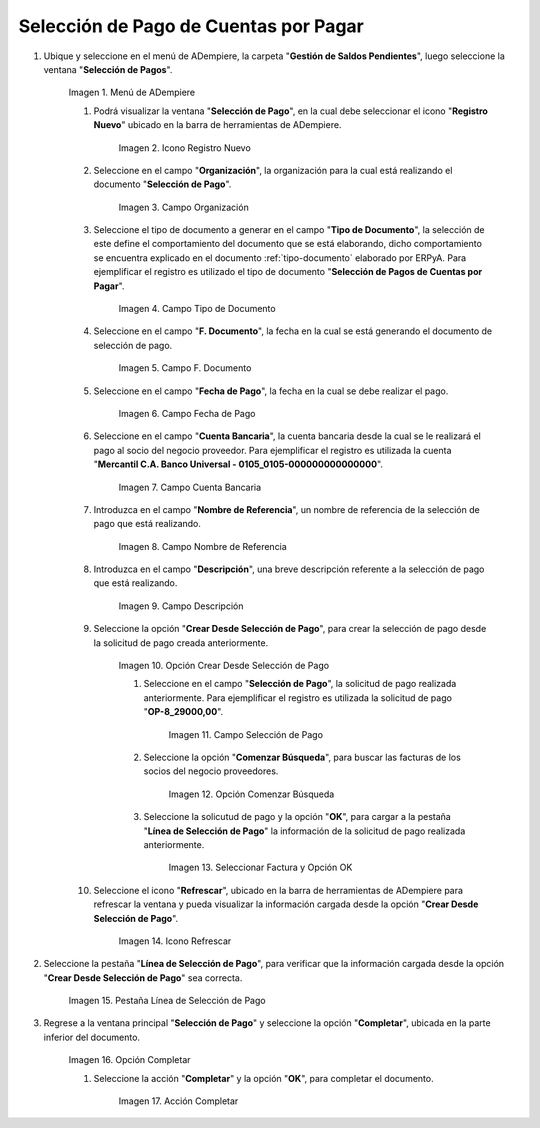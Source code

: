 .. |Menú de ADempiere| image:: resources/menu.png
.. |Icono Registro Nuevo 1| image:: resources/icono-nuevo2.png
.. |Campo Organización 1| image:: resources/org2.png
.. |Campo Tipo de Documento 1| image:: resources/tipo-doc2.png
.. |Campo F. Documento 1| image:: resources/fec-doc2.png
.. |Campo Fecha de Pago 1| image:: resources/fec-pago2.png
.. |Campo Cuenta Bancaria 1| image:: resources/cuenta-ban1.png
.. |Campo Nombre de Referencia 1| image:: resources/nom-ref2.png
.. |Campo Descripción 1| image:: resources/desc-ref2.png
.. |Opción Crear Desde Selección de Pago 1| image:: resources/crear-des-orden1.png
.. |Campo Selección de Pago 1| image:: resources/selec-ord-pago1.png
.. |Opción Comenzar Búsqueda 1| image:: resources/com-bus2.png
.. |Seleccionar Factura y Opción OK 1| image:: resources/selec-ok2.png
.. |Icono Refrescar 1| image:: resources/icono-refrescar2.png
.. |Pestaña Línea de Selección de Pago 1| image:: resources/pest-selec-pago1.png
.. |Opción Completar 1| image:: resources/completar2.png
.. |Acción Completar| image:: resources/accion-completar.png

.. _documento/selección-de-pago:

**Selección de Pago de Cuentas por Pagar**
------------------------------------------

#. Ubique y seleccione en el menú de ADempiere, la carpeta "**Gestión de Saldos Pendientes**", luego seleccione la ventana "**Selección de Pagos**".

    |Menú de ADempiere|

    Imagen 1. Menú de ADempiere

    #. Podrá visualizar la ventana "**Selección de Pago**", en la cual debe seleccionar el icono "**Registro Nuevo**" ubicado en la barra de herramientas de ADempiere.

        |Icono Registro Nuevo 1|

        Imagen 2. Icono Registro Nuevo

    #. Seleccione en el campo "**Organización**", la organización para la cual está realizando el documento "**Selección de Pago**".

        |Campo Organización 1|

        Imagen 3. Campo Organización

    #. Seleccione el tipo de documento a generar en el campo "**Tipo de Documento**", la selección de este define el comportamiento del documento que se está elaborando, dicho comportamiento se encuentra explicado en el documento :ref:`tipo-documento` elaborado por ERPyA. Para ejemplificar el registro es utilizado el tipo de documento "**Selección de Pagos de Cuentas por Pagar**".

        |Campo Tipo de Documento 1|

        Imagen 4. Campo Tipo de Documento

    #. Seleccione en el campo "**F. Documento**", la fecha en la cual se está generando el documento de selección de pago.

        |Campo F. Documento 1|

        Imagen 5. Campo F. Documento

    #. Seleccione en el campo "**Fecha de Pago**", la fecha en la cual se debe realizar el pago.

        |Campo Fecha de Pago 1|

        Imagen 6. Campo Fecha de Pago

    #. Seleccione en el campo "**Cuenta Bancaria**", la cuenta bancaria desde la cual se le realizará el pago al socio del negocio proveedor. Para ejemplificar el registro es utilizada la cuenta "**Mercantil C.A. Banco Universal - 0105_0105-000000000000000**".

        |Campo Cuenta Bancaria 1|

        Imagen 7. Campo Cuenta Bancaria

    #. Introduzca en el campo "**Nombre de Referencia**", un nombre de referencia de la selección de pago que está realizando.

        |Campo Nombre de Referencia 1|

        Imagen 8. Campo Nombre de Referencia

    #. Introduzca en el campo "**Descripción**", una breve descripción referente a la selección de pago que está realizando.

        |Campo Descripción 1|

        Imagen 9. Campo Descripción

    #. Seleccione la opción "**Crear Desde Selección de Pago**", para crear la selección de pago desde la solicitud de pago creada anteriormente.

        |Opción Crear Desde Selección de Pago 1|

        Imagen 10. Opción Crear Desde Selección de Pago

        #. Seleccione en el campo "**Selección de Pago**", la solicitud de pago realizada anteriormente. Para ejemplificar el registro es utilizada la solicitud de pago "**OP-8_29000,00**".

            |Campo Selección de Pago 1|

            Imagen 11. Campo Selección de Pago

        #. Seleccione la opción "**Comenzar Búsqueda**", para buscar las facturas de los socios del negocio proveedores.

            |Opción Comenzar Búsqueda 1|

            Imagen 12. Opción Comenzar Búsqueda

        #. Seleccione la solicutud de pago y la opción "**OK**", para cargar a la pestaña "**Línea de Selección de Pago**" la información de la solicitud de pago realizada anteriormente.

            |Seleccionar Factura y Opción OK 1|

            Imagen 13. Seleccionar Factura y Opción OK

    #. Seleccione el icono "**Refrescar**", ubicado en la barra de herramientas de ADempiere para refrescar la ventana y pueda visualizar la información cargada desde la opción "**Crear Desde Selección de Pago**".

        |Icono Refrescar 1|

        Imagen 14. Icono Refrescar

#. Seleccione la pestaña "**Línea de Selección de Pago**", para verificar que la información cargada desde la opción "**Crear Desde Selección de Pago**" sea correcta.

    |Pestaña Línea de Selección de Pago 1|

    Imagen 15. Pestaña Línea de Selección de Pago

#. Regrese a la ventana principal "**Selección de Pago**" y seleccione la opción "**Completar**", ubicada en la parte inferior del documento.

    |Opción Completar 1|

    Imagen 16. Opción Completar

    #. Seleccione la acción "**Completar**" y la opción "**OK**", para completar el documento.

        |Acción Completar|

        Imagen 17. Acción Completar